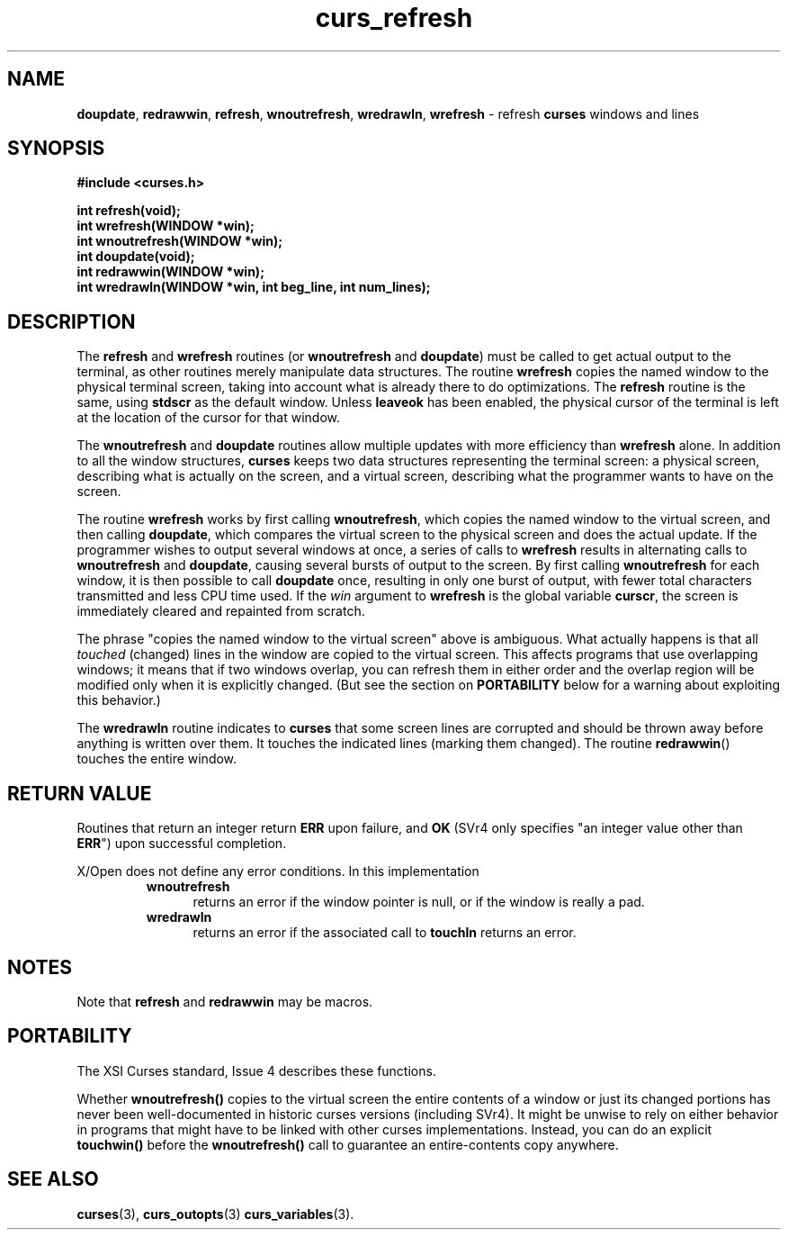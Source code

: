 .\"***************************************************************************
.\" Copyright (c) 1998-2005,2010 Free Software Foundation, Inc.              *
.\"                                                                          *
.\" Permission is hereby granted, free of charge, to any person obtaining a  *
.\" copy of this software and associated documentation files (the            *
.\" "Software"), to deal in the Software without restriction, including      *
.\" without limitation the rights to use, copy, modify, merge, publish,      *
.\" distribute, distribute with modifications, sublicense, and/or sell       *
.\" copies of the Software, and to permit persons to whom the Software is    *
.\" furnished to do so, subject to the following conditions:                 *
.\"                                                                          *
.\" The above copyright notice and this permission notice shall be included  *
.\" in all copies or substantial portions of the Software.                   *
.\"                                                                          *
.\" THE SOFTWARE IS PROVIDED "AS IS", WITHOUT WARRANTY OF ANY KIND, EXPRESS  *
.\" OR IMPLIED, INCLUDING BUT NOT LIMITED TO THE WARRANTIES OF               *
.\" MERCHANTABILITY, FITNESS FOR A PARTICULAR PURPOSE AND NONINFRINGEMENT.   *
.\" IN NO EVENT SHALL THE ABOVE COPYRIGHT HOLDERS BE LIABLE FOR ANY CLAIM,   *
.\" DAMAGES OR OTHER LIABILITY, WHETHER IN AN ACTION OF CONTRACT, TORT OR    *
.\" OTHERWISE, ARISING FROM, OUT OF OR IN CONNECTION WITH THE SOFTWARE OR    *
.\" THE USE OR OTHER DEALINGS IN THE SOFTWARE.                               *
.\"                                                                          *
.\" Except as contained in this notice, the name(s) of the above copyright   *
.\" holders shall not be used in advertising or otherwise to promote the     *
.\" sale, use or other dealings in this Software without prior written       *
.\" authorization.                                                           *
.\"***************************************************************************
.\"
.\" $Id: curs_refresh.3x,v 1.15 2010/12/04 18:38:55 tom Exp $
.TH curs_refresh 3 ""
.na
.hy 0
.SH NAME
\fBdoupdate\fR,
\fBredrawwin\fR,
\fBrefresh\fR,
\fBwnoutrefresh\fR,
\fBwredrawln\fR,
\fBwrefresh\fR \- refresh \fBcurses\fR windows and lines
.ad
.hy
.SH SYNOPSIS
\fB#include <curses.h>\fR
.sp
\fBint refresh(void);\fR
.br
\fBint wrefresh(WINDOW *win);\fR
.br
\fBint wnoutrefresh(WINDOW *win);\fR
.br
\fBint doupdate(void);\fR
.br
\fBint redrawwin(WINDOW *win);\fR
.br
\fBint wredrawln(WINDOW *win, int beg_line, int num_lines);\fR
.br
.SH DESCRIPTION
The \fBrefresh\fR and \fBwrefresh\fR routines (or \fBwnoutrefresh\fR and
\fBdoupdate\fR) must be called to get actual output to the terminal, as other
routines merely manipulate data structures.
The routine \fBwrefresh\fR copies
the named window to the physical terminal screen, taking into account what is
already there to do optimizations.
The \fBrefresh\fR routine is the
same, using \fBstdscr\fR as the default window.
Unless \fBleaveok\fR has been
enabled, the physical cursor of the terminal is left at the location of the
cursor for that window.
.PP
The \fBwnoutrefresh\fR and \fBdoupdate\fR routines allow multiple updates with
more efficiency than \fBwrefresh\fR alone.
In addition to all the window
structures, \fBcurses\fR keeps two data structures representing the terminal
screen: a physical screen, describing what is actually on the screen, and a
virtual screen, describing what the programmer wants to have on the screen.
.PP
The routine \fBwrefresh\fR works by first calling \fBwnoutrefresh\fR, which
copies the named window to the virtual screen, and then calling \fBdoupdate\fR,
which compares the virtual screen to the physical screen and does the actual
update.
If the programmer wishes to output several windows at once, a series
of calls to \fBwrefresh\fR results in alternating calls to \fBwnoutrefresh\fR
and \fBdoupdate\fR, causing several bursts of output to the screen.
By first
calling \fBwnoutrefresh\fR for each window, it is then possible to call
\fBdoupdate\fR once, resulting in only one burst of output, with fewer total
characters transmitted and less CPU time used.
If the \fIwin\fR argument to
\fBwrefresh\fR is the global variable \fBcurscr\fR, the screen is immediately
cleared and repainted from scratch.
.PP
The phrase "copies the named window to the virtual screen" above is ambiguous.
What actually happens is that all \fItouched\fR (changed) lines in the window
are copied to the virtual screen.
This affects programs that use overlapping
windows; it means that if two windows overlap, you can refresh them in either
order and the overlap region will be modified only when it is explicitly
changed.
(But see the section on \fBPORTABILITY\fR below for a warning about
exploiting this behavior.)
.PP
The \fBwredrawln\fR routine indicates to \fBcurses\fR that some screen lines
are corrupted and should be thrown away before anything is written over them.
It touches the indicated lines (marking them changed).
The routine \fBredrawwin\fR() touches the entire window.
.SH RETURN VALUE
Routines that return an integer return \fBERR\fR upon failure, and \fBOK\fR
(SVr4 only specifies "an integer value other than \fBERR\fR") upon successful
completion.
.PP
X/Open does not define any error conditions.
In this implementation
.RS
.TP 5
\fBwnoutrefresh\fP
returns an error
if the window pointer is null, or
if the window is really a pad.
.TP 5
\fBwredrawln\fP
returns an error
if the associated call to \fBtouchln\fP returns an error.
.RE
.SH NOTES
Note that \fBrefresh\fR and \fBredrawwin\fR may be macros.
.SH PORTABILITY
The XSI Curses standard, Issue 4 describes these functions.
.PP
Whether \fBwnoutrefresh()\fR copies to the virtual screen the entire contents
of a window or just its changed portions has never been well-documented in
historic curses versions (including SVr4).
It might be unwise to rely on
either behavior in programs that might have to be linked with other curses
implementations.
Instead, you can do an explicit \fBtouchwin()\fR before the
\fBwnoutrefresh()\fR call to guarantee an entire-contents copy anywhere.
.SH SEE ALSO
\fBcurses\fR(3),
\fBcurs_outopts\fR(3)
\fBcurs_variables\fR(3).
